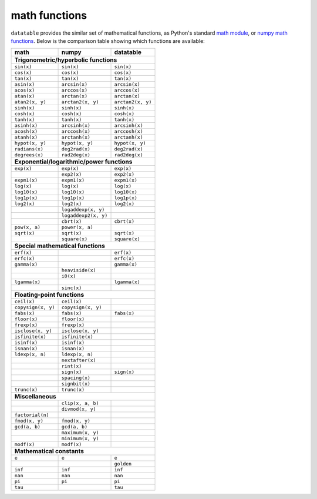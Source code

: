 
math functions
==============

``datatable`` provides the similar set of mathematical functions, as Python's
standard `math module`_, or `numpy math functions`_. Below is the comparison
table showing which functions are available:

.. _`math module`: https://docs.python.org/3/library/math.html
.. _`numpy math functions`: https://docs.scipy.org/doc/numpy-1.13.0/reference/routines.math.html

==================  ====================  =================
math                numpy                 datatable
==================  ====================  =================
**Trigonometric/hyperbolic functions**
-----------------------------------------------------------
``sin(x)``          ``sin(x)``            ``sin(x)``
``cos(x)``          ``cos(x)``            ``cos(x)``
``tan(x)``          ``tan(x)``            ``tan(x)``
``asin(x)``         ``arcsin(x)``         ``arcsin(x)``
``acos(x)``         ``arccos(x)``         ``arccos(x)``
``atan(x)``         ``arctan(x)``         ``arctan(x)``
``atan2(x, y)``     ``arctan2(x, y)``     ``arctan2(x, y)``
``sinh(x)``         ``sinh(x)``           ``sinh(x)``
``cosh(x)``         ``cosh(x)``           ``cosh(x)``
``tanh(x)``         ``tanh(x)``           ``tanh(x)``
``asinh(x)``        ``arcsinh(x)``        ``arcsinh(x)``
``acosh(x)``        ``arccosh(x)``        ``arccosh(x)``
``atanh(x)``        ``arctanh(x)``        ``arctanh(x)``
``hypot(x, y)``     ``hypot(x, y)``       ``hypot(x, y)``
``radians(x)``      ``deg2rad(x)``        ``deg2rad(x)``
``degrees(x)``      ``rad2deg(x)``        ``rad2deg(x)``

**Exponential/logarithmic/power functions**
-----------------------------------------------------------
``exp(x)``          ``exp(x)``            ``exp(x)``
\                   ``exp2(x)``           ``exp2(x)``
``expm1(x)``        ``expm1(x)``          ``expm1(x)``
``log(x)``          ``log(x)``            ``log(x)``
``log10(x)``        ``log10(x)``          ``log10(x)``
``log1p(x)``        ``log1p(x)``          ``log1p(x)``
``log2(x)``         ``log2(x)``           ``log2(x)``
\                   ``logaddexp(x, y)``
\                   ``logaddexp2(x, y)``
\                   ``cbrt(x)``           ``cbrt(x)``
``pow(x, a)``       ``power(x, a)``
``sqrt(x)``         ``sqrt(x)``           ``sqrt(x)``
\                   ``square(x)``         ``square(x)``

**Special mathematical functions**
-----------------------------------------------------------
``erf(x)``                                ``erf(x)``
``erfc(x)``                               ``erfc(x)``
``gamma(x)``                              ``gamma(x)``
\                   ``heaviside(x)``
\                   ``i0(x)``
``lgamma(x)``                             ``lgamma(x)``
\                   ``sinc(x)``

**Floating-point functions**
-----------------------------------------------------------
``ceil(x)``         ``ceil(x)``
``copysign(x, y)``  ``copysign(x, y)``
``fabs(x)``         ``fabs(x)``           ``fabs(x)``
``floor(x)``        ``floor(x)``
``frexp(x)``        ``frexp(x)``
``isclose(x, y)``   ``isclose(x, y)``
``isfinite(x)``     ``isfinite(x)``
``isinf(x)``        ``isinf(x)``
``isnan(x)``        ``isnan(x)``
``ldexp(x, n)``     ``ldexp(x, n)``
\                   ``nextafter(x)``
\                   ``rint(x)``
\                   ``sign(x)``           ``sign(x)``
\                   ``spacing(x)``
\                   ``signbit(x)``
``trunc(x)``        ``trunc(x)``

**Miscellaneous**
-----------------------------------------------------------
\                   ``clip(x, a, b)``
\                   ``divmod(x, y)``
``factorial(n)``
``fmod(x, y)``      ``fmod(x, y)``
``gcd(a, b)``       ``gcd(a, b)``
\                   ``maximum(x, y)``
\                   ``minimum(x, y)``
``modf(x)``         ``modf(x)``

**Mathematical constants**
-----------------------------------------------------------
``e``               ``e``                 ``e``
\                   \                     ``golden``
``inf``             ``inf``               ``inf``
``nan``             ``nan``               ``nan``
``pi``              ``pi``                ``pi``
``tau``                                   ``tau``
==================  ====================  =================


